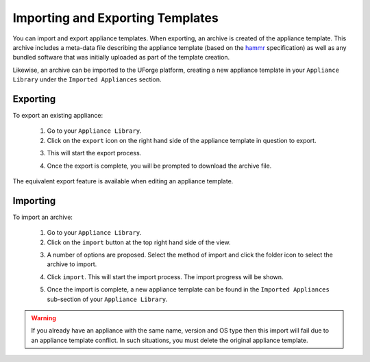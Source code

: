 .. Copyright 2017 FUJITSU LIMITED

.. _appliance-import-export:

Importing and Exporting Templates
---------------------------------

You can import and export appliance templates.  When exporting, an archive is created of the appliance template.  This archive includes a meta-data file describing the appliance template (based on the `hammr <http://hammr.io>`_ specification) as well as any bundled software that was initially uploaded as part of the template creation.

Likewise, an archive can be imported to the UForge platform, creating a new appliance template in your ``Appliance Library`` under the ``Imported Appliances`` section.

Exporting
~~~~~~~~~

To export an existing appliance:

	1. Go to your ``Appliance Library``.

	2. Click on the ``export`` icon on the right hand side of the appliance template in question to export.

	.. image :: /images/export-appliance.png

	3. This will start the export process.  

	.. image :: /images/exporting-appliance.png

	4. Once the export is complete, you will be prompted to download the archive file.

	.. image :: /images/export-download.png

The equivalent export feature is available when editing an appliance template.

Importing
~~~~~~~~~

To import an archive:

	1. Go to your ``Appliance Library``. 

	2. Click on the ``import`` button at the top right hand side of the view.

	.. image :: /images/import-appliance.png

	3. A number of options are proposed. Select the method of import and click the folder icon to select the archive to import.

	.. image :: /images/import-options2.png

	4. Click ``import``. This will start the import process. The import progress will be shown.  

	.. image :: /images/importing-appliance.png

	5. Once the import is complete, a new appliance template can be found in the ``Imported Appliances`` sub-section of your ``Appliance Library``.


.. warning:: If you already have an appliance with the same name, version and OS type then this import will fail due to an appliance template conflict.  In such situations, you must delete the original appliance template.
